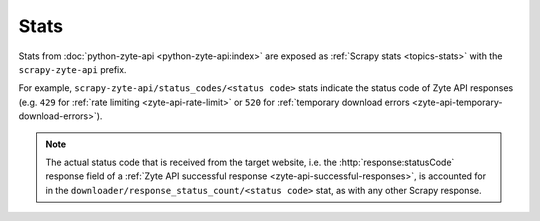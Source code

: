 .. _stats:

=====
Stats
=====

Stats from :doc:`python-zyte-api <python-zyte-api:index>` are exposed as
:ref:`Scrapy stats <topics-stats>` with the ``scrapy-zyte-api`` prefix.

For example, ``scrapy-zyte-api/status_codes/<status code>`` stats indicate the
status code of Zyte API responses (e.g. ``429`` for :ref:`rate limiting
<zyte-api-rate-limit>` or ``520`` for :ref:`temporary download errors
<zyte-api-temporary-download-errors>`).

.. note:: The actual status code that is received from the target website, i.e.
    the :http:`response:statusCode` response field of a :ref:`Zyte API
    successful response <zyte-api-successful-responses>`, is accounted for in
    the ``downloader/response_status_count/<status code>`` stat, as with any
    other Scrapy response.
